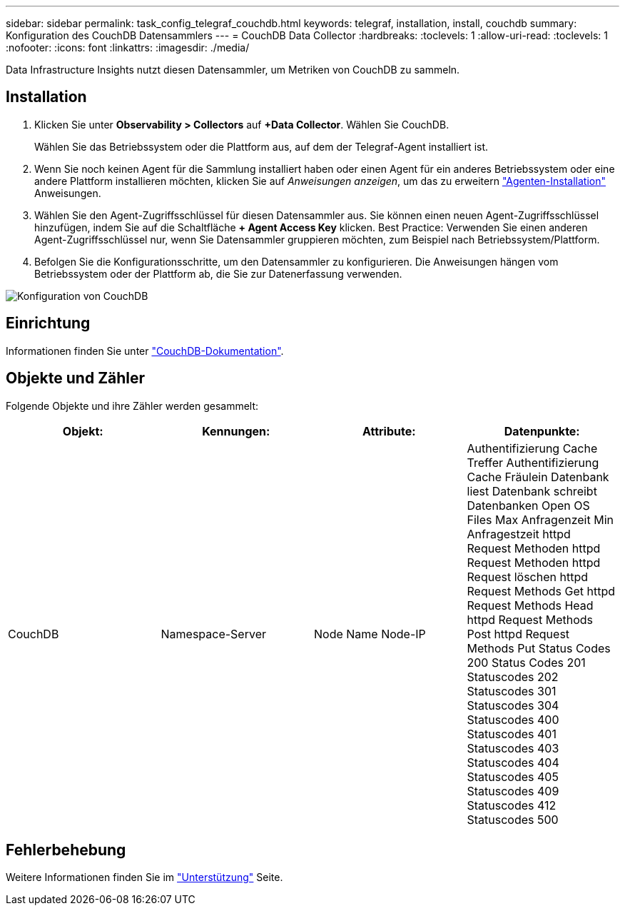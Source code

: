 ---
sidebar: sidebar 
permalink: task_config_telegraf_couchdb.html 
keywords: telegraf, installation, install, couchdb 
summary: Konfiguration des CouchDB Datensammlers 
---
= CouchDB Data Collector
:hardbreaks:
:toclevels: 1
:allow-uri-read: 
:toclevels: 1
:nofooter: 
:icons: font
:linkattrs: 
:imagesdir: ./media/


[role="lead"]
Data Infrastructure Insights nutzt diesen Datensammler, um Metriken von CouchDB zu sammeln.



== Installation

. Klicken Sie unter *Observability > Collectors* auf *+Data Collector*. Wählen Sie CouchDB.
+
Wählen Sie das Betriebssystem oder die Plattform aus, auf dem der Telegraf-Agent installiert ist.

. Wenn Sie noch keinen Agent für die Sammlung installiert haben oder einen Agent für ein anderes Betriebssystem oder eine andere Plattform installieren möchten, klicken Sie auf _Anweisungen anzeigen_, um das zu erweitern link:task_config_telegraf_agent.html["Agenten-Installation"] Anweisungen.
. Wählen Sie den Agent-Zugriffsschlüssel für diesen Datensammler aus. Sie können einen neuen Agent-Zugriffsschlüssel hinzufügen, indem Sie auf die Schaltfläche *+ Agent Access Key* klicken. Best Practice: Verwenden Sie einen anderen Agent-Zugriffsschlüssel nur, wenn Sie Datensammler gruppieren möchten, zum Beispiel nach Betriebssystem/Plattform.
. Befolgen Sie die Konfigurationsschritte, um den Datensammler zu konfigurieren. Die Anweisungen hängen vom Betriebssystem oder der Plattform ab, die Sie zur Datenerfassung verwenden.


image:CouchDBDCConfigLinux.png["Konfiguration von CouchDB"]



== Einrichtung

Informationen finden Sie unter link:http://docs.couchdb.org/en/stable/["CouchDB-Dokumentation"].



== Objekte und Zähler

Folgende Objekte und ihre Zähler werden gesammelt:

[cols="<.<,<.<,<.<,<.<"]
|===
| Objekt: | Kennungen: | Attribute: | Datenpunkte: 


| CouchDB | Namespace-Server | Node Name Node-IP | Authentifizierung Cache Treffer Authentifizierung Cache Fräulein Datenbank liest Datenbank schreibt Datenbanken Open OS Files Max Anfragenzeit Min Anfragestzeit httpd Request Methoden httpd Request Methoden httpd Request löschen httpd Request Methods Get httpd Request Methods Head httpd Request Methods Post httpd Request Methods Put Status Codes 200 Status Codes 201 Statuscodes 202 Statuscodes 301 Statuscodes 304 Statuscodes 400 Statuscodes 401 Statuscodes 403 Statuscodes 404 Statuscodes 405 Statuscodes 409 Statuscodes 412 Statuscodes 500 
|===


== Fehlerbehebung

Weitere Informationen finden Sie im link:concept_requesting_support.html["Unterstützung"] Seite.
